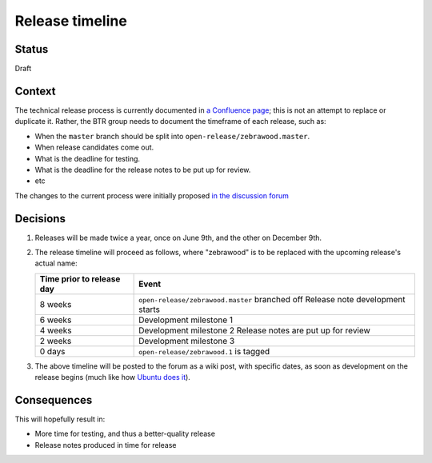 ================
Release timeline
================

-------
Status
-------

Draft

-------
Context
-------

The technical release process is currently documented in `a Confluence page
<https://openedx.atlassian.net/wiki/spaces/COMM/pages/19662426/Process+to+Create+an+Open+edX+Release>`__;
this is not an attempt to replace or duplicate it.  Rather, the BTR group needs
to document the timeframe of each release, such as:

* When the ``master`` branch should be split into ``open-release/zebrawood.master``.
* When release candidates come out.
* What is the deadline for testing.
* What is the deadline for the release notes to be put up for review.
* etc

The changes to the current process were initially proposed `in the discussion forum
<https://discuss.openedx.org/t/a-modest-proposal-for-lilac-and-beyond/4070>`__

---------
Decisions
---------

#. Releases will be made twice a year, once on June 9th, and the other on
   December 9th.

#. The release timeline will proceed as follows, where "zebrawood" is to be
   replaced with the upcoming release's actual name:

   +---------------------------+------------------------------------------------+
   | Time prior to release day | Event                                          |
   +===========================+================================================+
   | 8 weeks                   | ``open-release/zebrawood.master`` branched off |
   |                           | Release note development starts                |
   +---------------------------+------------------------------------------------+
   | 6 weeks                   | Development milestone 1                        |
   +---------------------------+------------------------------------------------+
   | 4 weeks                   | Development milestone 2                        |
   |                           | Release notes are put up for review            |
   +---------------------------+------------------------------------------------+
   | 2 weeks                   | Development milestone 3                        |
   +---------------------------+------------------------------------------------+
   | 0 days                    | ``open-release/zebrawood.1`` is tagged         |
   +---------------------------+------------------------------------------------+

#. The above timeline will be posted to the forum as a wiki post, with specific
   dates, as soon as development on the release begins (much like how `Ubuntu
   does it <https://discourse.ubuntu.com/t/hirsute-hippo-release-schedule/18539>`__).

------------
Consequences
------------

This will hopefully result in:

* More time for testing, and thus a better-quality release
* Release notes produced in time for release
